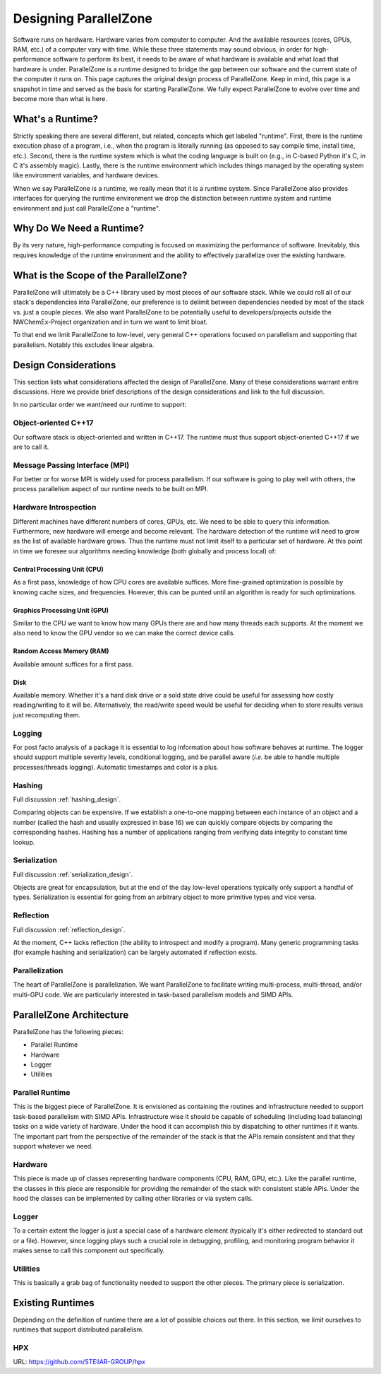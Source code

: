 .. Copyright 2022 NWChemEx-Project
..
.. Licensed under the Apache License, Version 2.0 (the "License");
.. you may not use this file except in compliance with the License.
.. You may obtain a copy of the License at
..
.. http://www.apache.org/licenses/LICENSE-2.0
..
.. Unless required by applicable law or agreed to in writing, software
.. distributed under the License is distributed on an "AS IS" BASIS,
.. WITHOUT WARRANTIES OR CONDITIONS OF ANY KIND, either express or implied.
.. See the License for the specific language governing permissions and
.. limitations under the License.

.. _parallel_zone_design:

######################
Designing ParallelZone
######################

Software runs on hardware. Hardware varies from computer to computer. And the
available resources (cores, GPUs, RAM, etc.) of a computer vary with time.
While these three statements may sound obvious, in order for high-performance
software to perform its best, it needs to be aware of what hardware is
available and what load that hardware is under. ParallelZone is a runtime
designed to bridge the gap between our software and the current state of the
computer it runs on. This page captures the original design process of
ParallelZone. Keep in mind, this page is a snapshot in time and served as the
basis for starting ParallelZone. We fully expect ParallelZone to evolve over
time and become more than what is here.

*****************
What's a Runtime?
*****************

Strictly speaking there are several different, but related, concepts which get
labeled "runtime". First, there is the runtime execution phase of a program,
i.e., when the program is literally running (as opposed to say compile time,
install time, etc.). Second, there is the runtime system which is what the
coding language is built on (e.g., in C-based Python it's C, in C it's
assembly magic). Lastly, there is the runtime environment which includes things
managed by the operating system like environment variables, and hardware
devices.

When we say ParallelZone is a runtime, we really mean that it is a runtime
system. Since ParallelZone also provides interfaces for querying the runtime
environment we drop the distinction between runtime system and runtime
environment and just call ParallelZone a "runtime".

*************************
Why Do We Need a Runtime?
*************************

By its very nature, high-performance computing is focused on maximizing the
performance of software. Inevitably, this requires knowledge of the runtime
environment and the ability to effectively parallelize over the existing
hardware.

**************************************
What is the Scope of the ParallelZone?
**************************************

ParallelZone will ultimately be a C++ library used by most pieces of our
software stack. While we could roll all of our stack's dependencies into
ParallelZone, our preference is to delimit between dependencies needed by
most of the stack vs. just a couple pieces. We also want ParallelZone to be
potentially useful to developers/projects outside the NWChemEx-Project
organization and in turn we want to limit bloat.

To that end we limit ParallelZone to low-level, very general C++ operations
focused on parallelism and supporting that parallelism. Notably this excludes
linear algebra.


*********************
Design Considerations
*********************

This section lists what considerations affected the design of ParallelZone.
Many of these considerations warrant entire discussions. Here we provide brief
descriptions of the design considerations and link to the full discussion.

In no particular order we want/need our runtime to support:

Object-oriented C++17
=====================

Our software stack is object-oriented and written in C++17. The runtime must
thus support object-oriented C++17 if we are to call it.

Message Passing Interface (MPI)
===============================

For better or for worse MPI is widely used for process parallelism. If our
software is going to play well with others, the process parallelism aspect of
our runtime needs to be built on MPI.

Hardware Introspection
======================

Different machines have different numbers of cores, GPUs, etc. We need to be
able to query this information. Furthermore, new hardware will emerge and become
relevant. The hardware detection of the runtime will need to grow as the
list of available hardware grows. Thus the runtime must not limit itself to
a particular set of hardware. At this point in time we foresee our algorithms
needing knowledge (both globally and process local) of:

Central Processing Unit (CPU)
-----------------------------

As a first pass, knowledge of how CPU cores are available suffices. More
fine-grained optimization is possible by knowing cache sizes, and frequencies.
However, this can be punted until an algorithm is ready for such optimizations.

Graphics Processing Unit (GPU)
------------------------------

Similar to the CPU we want to know how many GPUs there are and how many threads
each supports. At the moment we also need to know the GPU vendor so we can
make the correct device calls.

Random Access Memory (RAM)
--------------------------

Available amount suffices for a first pass.

Disk
----

Available memory. Whether it's a hard disk drive or a sold state drive could be
useful for assessing how costly reading/writing to it will be. Alternatively,
the read/write speed would be useful for deciding when to store results versus
just recomputing them.

Logging
=======

For post facto analysis of a package it is essential to log information about
how software behaves at runtime. The logger should support multiple severity
levels, conditional logging, and be parallel aware (*i.e.* be able to handle
multiple processes/threads logging). Automatic timestamps and color is a plus.

Hashing
=======

Full discussion :ref:`hashing_design`.

Comparing objects can be expensive. If we establish a one-to-one mapping
between each instance of an object and a number (called the hash and usually
expressed in base 16) we can quickly compare objects by comparing the
corresponding hashes. Hashing has a number of applications ranging from
verifying data integrity to constant time lookup.

Serialization
=============

Full discussion :ref:`serialization_design`.

Objects are great for encapsulation, but at the end of the day low-level
operations typically only support a handful of types. Serialization is essential
for going from an arbitrary object to more primitive types and vice versa.

Reflection
==========

Full discussion :ref:`reflection_design`.

At the moment, C++ lacks reflection (the ability to introspect and modify a
program). Many generic programming tasks (for example hashing and
serialization) can be largely automated if reflection exists.

Parallelization
===============

The heart of ParallelZone is parallelization. We want ParallelZone to facilitate
writing multi-process, multi-thread, and/or multi-GPU code. We are particularly
interested in task-based parallelism models and SIMD APIs.

*************************
ParallelZone Architecture
*************************

ParallelZone has the following pieces:

- Parallel Runtime
- Hardware
- Logger
- Utilities

Parallel Runtime
================

This is the biggest piece of ParallelZone. It is envisioned as containing the
routines and infrastructure needed to support task-based parallelism with SIMD
APIs. Infrastructure wise it should be capable of scheduling (including load
balancing) tasks on a wide variety of hardware. Under the hood it can accomplish
this by dispatching to other runtimes if it wants. The important part from the
perspective of the remainder of the stack is that the APIs remain consistent
and that they support whatever we need.

Hardware
========

This piece is made up of classes representing hardware components (CPU, RAM,
GPU, etc.). Like the parallel runtime, the classes in this piece are responsible
for providing the remainder of the stack with consistent stable APIs. Under the
hood the classes can be implemented by calling other libraries or via system
calls.

Logger
======

To a certain extent the logger is just a special case of a hardware element
(typically it's either redirected to standard out or a file). However, since
logging plays such a crucial role in debugging, profiling, and monitoring
program behavior it makes sense to call this component out specifically.

Utilities
=========

This is basically a grab bag of functionality needed to support the other
pieces. The primary piece is serialization.

*****************
Existing Runtimes
*****************

Depending on the definition of runtime there are a lot of possible choices
out there. In this section, we limit ourselves to runtimes that support
distributed parallelism.

HPX
===

URL: `<https://github.com/STEllAR-GROUP/hpx>`_
